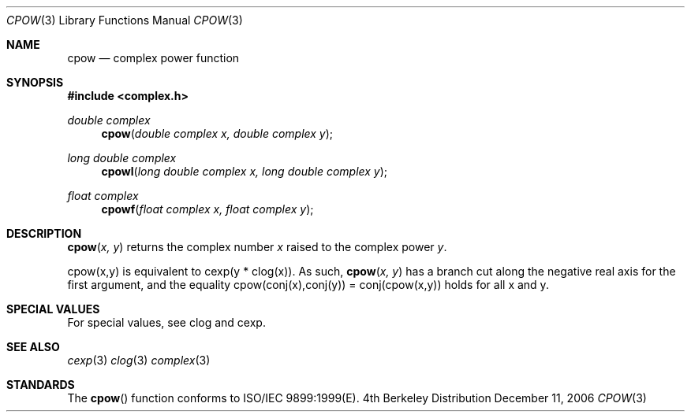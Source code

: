 .\" Copyright (c) 2006 Apple Computer
.\"
.Dd December 11, 2006
.Dt CPOW 3
.Os BSD 4
.Sh NAME
.Nm cpow
.Nd complex power function
.Sh SYNOPSIS
.Fd #include <complex.h>
.Ft double complex
.Fn cpow "double complex x, double complex y"
.Ft long double complex
.Fn cpowl "long double complex x, long double complex y"
.Ft float complex
.Fn cpowf "float complex x, float complex y"
.Sh DESCRIPTION
.Fn cpow "x, y"
returns the complex number
.Fa x 
raised to the complex power
.Fa y .
.Pp
cpow(x,y) is equivalent to cexp(y * clog(x)).  As such,
.Fn cpow "x, y"
has a branch cut along the negative real axis for the first argument, and the equality
cpow(conj(x),conj(y)) = conj(cpow(x,y)) holds for all x and y.
.Sh SPECIAL VALUES
For special values, see clog and cexp.
.Sh SEE ALSO
.Xr cexp 3
.Xr clog 3
.Xr complex 3
.Sh STANDARDS
The
.Fn cpow
function conforms to ISO/IEC 9899:1999(E).